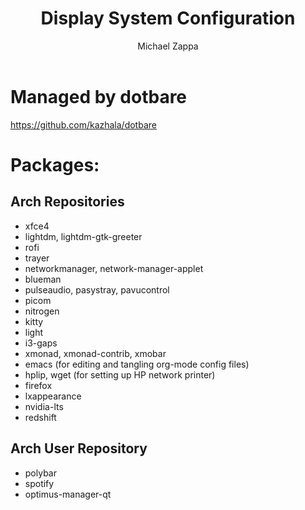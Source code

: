 #+TITLE:Display System Configuration
#+AUTHOR: Michael Zappa

* Managed by dotbare
https://github.com/kazhala/dotbare

* Packages:
** Arch Repositories
- xfce4
- lightdm, lightdm-gtk-greeter
- rofi
- trayer
- networkmanager, network-manager-applet
- blueman
- pulseaudio, pasystray, pavucontrol
- picom
- nitrogen
- kitty
- light
- i3-gaps
- xmonad, xmonad-contrib, xmobar
- emacs (for editing and tangling org-mode config files)
- hplip, wget (for setting up HP network printer)
- firefox
- lxappearance
- nvidia-lts
- redshift
** Arch User Repository
- polybar
- spotify
- optimus-manager-qt

